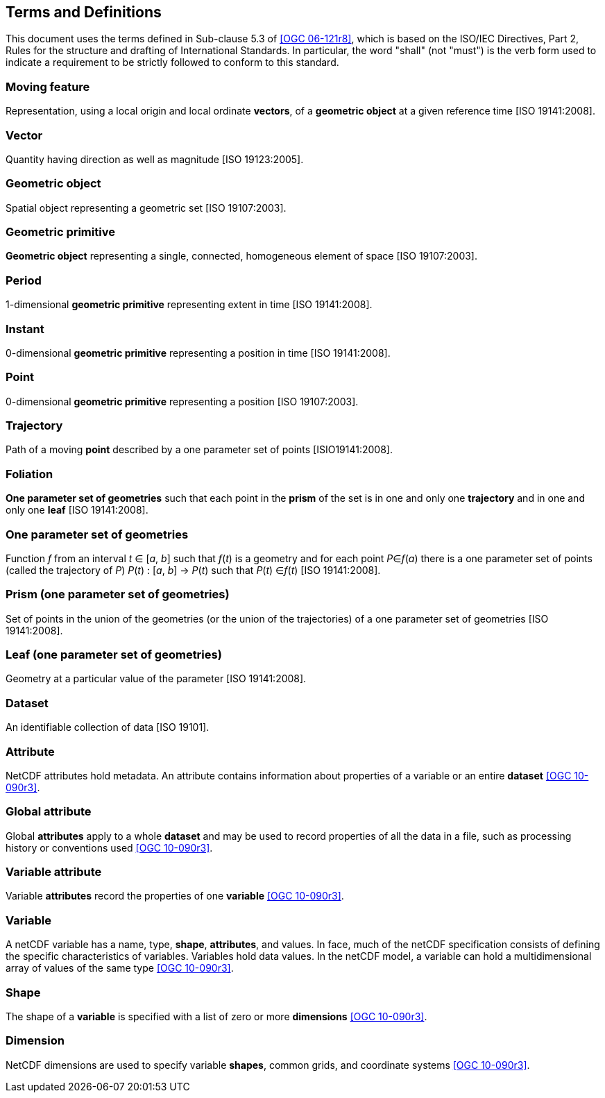 
== Terms and Definitions

This document uses the terms defined in Sub-clause 5.3 of <<ogc06-121r8, [OGC 06-121r8]>>, which is based on the ISO/IEC Directives, Part 2, Rules for the structure and drafting of International Standards. In particular, the word "shall" (not "must") is the verb form used to indicate a requirement to be strictly followed to conform to this standard.

=== Moving feature

Representation, using a local origin and local ordinate *vectors*, of a *geometric object* at a given reference time [ISO 19141:2008].

=== Vector

Quantity having direction as well as magnitude [ISO 19123:2005].

=== Geometric object

Spatial object representing a geometric set [ISO 19107:2003].

=== Geometric primitive

*Geometric object* representing a single, connected, homogeneous element of space [ISO 19107:2003].

=== Period

1-dimensional *geometric primitive* representing extent in time [ISO 19141:2008].

=== Instant

0-dimensional *geometric primitive* representing a position in time [ISO 19141:2008].

=== Point

0-dimensional *geometric primitive* representing a position [ISO 19107:2003].

=== Trajectory

Path of a moving *point* described by a one parameter set of points [ISIO19141:2008].

=== Foliation

*One parameter set of geometries* such that each point in the *prism* of the set is in one and only one *trajectory* and in one and only one *leaf* [ISO 19141:2008].

=== One parameter set of geometries

Function _f_ from an interval _t_ ∈ [_a_, _b_] such that _f_(_t_) is a geometry and for each point _P_∈_f_(_a_) there is a one parameter set of points (called the trajectory of _P_) _P_(_t_) : [_a_, _b_] → _P_(_t_) such that _P_(_t_) ∈_f_(_t_) [ISO 19141:2008].

=== Prism (one parameter set of geometries)

Set of points in the union of the geometries (or the union of the trajectories) of a one parameter set of geometries [ISO 19141:2008].

=== Leaf (one parameter set of geometries)

Geometry at a particular value of the parameter [ISO 19141:2008].

=== Dataset

An identifiable collection of data [ISO 19101].

=== Attribute

NetCDF attributes hold metadata. An attribute contains information about properties of a variable or an entire *dataset* <<ogc10-090r3, [OGC 10-090r3]>>.

=== Global attribute

Global *attributes* apply to a whole *dataset* and may be used to record properties of all the data in a file, such as processing history or conventions used <<ogc10-090r3, [OGC 10-090r3]>>.

=== Variable attribute

Variable *attributes* record the properties of one *variable* <<ogc10-090r3, [OGC 10-090r3]>>.

=== Variable

A netCDF variable has a name, type, *shape*, *attributes*, and values. In face, much of the netCDF specification consists of defining the specific characteristics of variables. Variables hold data values. In the netCDF model, a variable can hold a multidimensional array of values of the same type <<ogc10-090r3, [OGC 10-090r3]>>.

=== Shape

The shape of a *variable* is specified with a list of zero or more *dimensions* <<ogc10-090r3, [OGC 10-090r3]>>.

=== Dimension

NetCDF dimensions are used to specify variable *shapes*, common grids, and coordinate systems <<ogc10-090r3, [OGC 10-090r3]>>.
